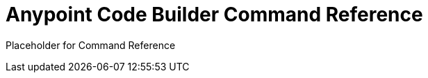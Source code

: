 = Anypoint Code Builder Command Reference
:page-deployment-options: cloud-ide, desktop-ide

Placeholder for Command Reference